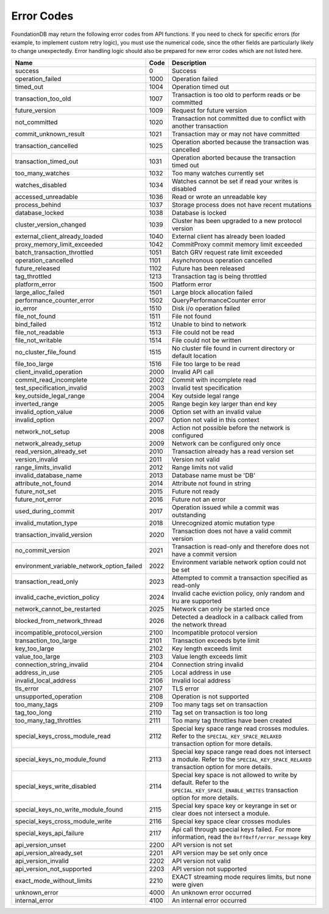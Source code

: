 .. _developer-guide-error-codes:

Error Codes
===========

FoundationDB may return the following error codes from API functions. If you need to check for specific errors (for example, to implement custom retry logic), you must use the numerical code, since the other fields are particularly likely to change unexpectedly. Error handling logic should also be prepared for new error codes which are not listed here.

+-----------------------------------------------+-----+--------------------------------------------------------------------------------+
| Name                                          | Code| Description                                                                    |
+===============================================+=====+================================================================================+
| success                                       |    0| Success                                                                        |
+-----------------------------------------------+-----+--------------------------------------------------------------------------------+
| operation_failed                              | 1000| Operation failed                                                               |
+-----------------------------------------------+-----+--------------------------------------------------------------------------------+
| timed_out                                     | 1004| Operation timed out                                                            |
+-----------------------------------------------+-----+--------------------------------------------------------------------------------+
| transaction_too_old                           | 1007| Transaction is too old to perform reads or be committed                        |
+-----------------------------------------------+-----+--------------------------------------------------------------------------------+
| future_version                                | 1009| Request for future version                                                     |
+-----------------------------------------------+-----+--------------------------------------------------------------------------------+
| not_committed                                 | 1020| Transaction not committed due to conflict with another transaction             |
+-----------------------------------------------+-----+--------------------------------------------------------------------------------+
| commit_unknown_result                         | 1021| Transaction may or may not have committed                                      |
+-----------------------------------------------+-----+--------------------------------------------------------------------------------+
| transaction_cancelled                         | 1025| Operation aborted because the transaction was cancelled                        |
+-----------------------------------------------+-----+--------------------------------------------------------------------------------+
| transaction_timed_out                         | 1031| Operation aborted because the transaction timed out                            |
+-----------------------------------------------+-----+--------------------------------------------------------------------------------+
| too_many_watches                              | 1032| Too many watches currently set                                                 |
+-----------------------------------------------+-----+--------------------------------------------------------------------------------+
| watches_disabled                              | 1034| Watches cannot be set if read your writes is disabled                          |
+-----------------------------------------------+-----+--------------------------------------------------------------------------------+
| accessed_unreadable                           | 1036| Read or wrote an unreadable key                                                |
+-----------------------------------------------+-----+--------------------------------------------------------------------------------+
| process_behind                                | 1037| Storage process does not have recent mutations                                 |
+-----------------------------------------------+-----+--------------------------------------------------------------------------------+
| database_locked                               | 1038| Database is locked                                                             |
+-----------------------------------------------+-----+--------------------------------------------------------------------------------+
| cluster_version_changed                       | 1039| Cluster has been upgraded to a new protocol version                            |
+-----------------------------------------------+-----+--------------------------------------------------------------------------------+
| external_client_already_loaded                | 1040| External client has already been loaded                                        |
+-----------------------------------------------+-----+--------------------------------------------------------------------------------+
| proxy_memory_limit_exceeded                   | 1042| CommitProxy commit memory limit exceeded                                       |
+-----------------------------------------------+-----+--------------------------------------------------------------------------------+
| batch_transaction_throttled                   | 1051| Batch GRV request rate limit exceeded                                          |
+-----------------------------------------------+-----+--------------------------------------------------------------------------------+
| operation_cancelled                           | 1101| Asynchronous operation cancelled                                               |
+-----------------------------------------------+-----+--------------------------------------------------------------------------------+
| future_released                               | 1102| Future has been released                                                       |
+-----------------------------------------------+-----+--------------------------------------------------------------------------------+
| tag_throttled                                 | 1213| Transaction tag is being throttled                                             |
+-----------------------------------------------+-----+--------------------------------------------------------------------------------+
| platform_error                                | 1500| Platform error                                                                 |
+-----------------------------------------------+-----+--------------------------------------------------------------------------------+
| large_alloc_failed                            | 1501| Large block allocation failed                                                  |
+-----------------------------------------------+-----+--------------------------------------------------------------------------------+
| performance_counter_error                     | 1502| QueryPerformanceCounter error                                                  |
+-----------------------------------------------+-----+--------------------------------------------------------------------------------+
| io_error                                      | 1510| Disk i/o operation failed                                                      |
+-----------------------------------------------+-----+--------------------------------------------------------------------------------+
| file_not_found                                | 1511| File not found                                                                 |
+-----------------------------------------------+-----+--------------------------------------------------------------------------------+
| bind_failed                                   | 1512| Unable to bind to network                                                      |
+-----------------------------------------------+-----+--------------------------------------------------------------------------------+
| file_not_readable                             | 1513| File could not be read                                                         |
+-----------------------------------------------+-----+--------------------------------------------------------------------------------+
| file_not_writable                             | 1514| File could not be written                                                      |
+-----------------------------------------------+-----+--------------------------------------------------------------------------------+
| no_cluster_file_found                         | 1515| No cluster file found in current directory or default location                 |
+-----------------------------------------------+-----+--------------------------------------------------------------------------------+
| file_too_large                                | 1516| File too large to be read                                                      |
+-----------------------------------------------+-----+--------------------------------------------------------------------------------+
| client_invalid_operation                      | 2000| Invalid API call                                                               |
+-----------------------------------------------+-----+--------------------------------------------------------------------------------+
| commit_read_incomplete                        | 2002| Commit with incomplete read                                                    |
+-----------------------------------------------+-----+--------------------------------------------------------------------------------+
| test_specification_invalid                    | 2003| Invalid test specification                                                     |
+-----------------------------------------------+-----+--------------------------------------------------------------------------------+
| key_outside_legal_range                       | 2004| Key outside legal range                                                        |
+-----------------------------------------------+-----+--------------------------------------------------------------------------------+
| inverted_range                                | 2005| Range begin key larger than end key                                            |
+-----------------------------------------------+-----+--------------------------------------------------------------------------------+
| invalid_option_value                          | 2006| Option set with an invalid value                                               |
+-----------------------------------------------+-----+--------------------------------------------------------------------------------+
| invalid_option                                | 2007| Option not valid in this context                                               |
+-----------------------------------------------+-----+--------------------------------------------------------------------------------+
| network_not_setup                             | 2008| Action not possible before the network is configured                           |
+-----------------------------------------------+-----+--------------------------------------------------------------------------------+
| network_already_setup                         | 2009| Network can be configured only once                                            |
+-----------------------------------------------+-----+--------------------------------------------------------------------------------+
| read_version_already_set                      | 2010| Transaction already has a read version set                                     |
+-----------------------------------------------+-----+--------------------------------------------------------------------------------+
| version_invalid                               | 2011| Version not valid                                                              |
+-----------------------------------------------+-----+--------------------------------------------------------------------------------+
| range_limits_invalid                          | 2012| Range limits not valid                                                         |
+-----------------------------------------------+-----+--------------------------------------------------------------------------------+
| invalid_database_name                         | 2013| Database name must be 'DB'                                                     |
+-----------------------------------------------+-----+--------------------------------------------------------------------------------+
| attribute_not_found                           | 2014| Attribute not found in string                                                  |
+-----------------------------------------------+-----+--------------------------------------------------------------------------------+
| future_not_set                                | 2015| Future not ready                                                               |
+-----------------------------------------------+-----+--------------------------------------------------------------------------------+
| future_not_error                              | 2016| Future not an error                                                            |
+-----------------------------------------------+-----+--------------------------------------------------------------------------------+
| used_during_commit                            | 2017| Operation issued while a commit was outstanding                                |
+-----------------------------------------------+-----+--------------------------------------------------------------------------------+
| invalid_mutation_type                         | 2018| Unrecognized atomic mutation type                                              |
+-----------------------------------------------+-----+--------------------------------------------------------------------------------+
| transaction_invalid_version                   | 2020| Transaction does not have a valid commit version                               |
+-----------------------------------------------+-----+--------------------------------------------------------------------------------+
| no_commit_version                             | 2021| Transaction is read-only and therefore does not have a commit version          |
+-----------------------------------------------+-----+--------------------------------------------------------------------------------+
| environment_variable_network_option_failed    | 2022| Environment variable network option could not be set                           |
+-----------------------------------------------+-----+--------------------------------------------------------------------------------+
| transaction_read_only                         | 2023| Attempted to commit a transaction specified as read-only                       |
+-----------------------------------------------+-----+--------------------------------------------------------------------------------+
| invalid_cache_eviction_policy                 | 2024| Invalid cache eviction policy, only random and lru are supported               |
+-----------------------------------------------+-----+--------------------------------------------------------------------------------+
| network_cannot_be_restarted                   | 2025| Network can only be started once                                               |
+-----------------------------------------------+-----+--------------------------------------------------------------------------------+
| blocked_from_network_thread                   | 2026| Detected a deadlock in a callback called from the network thread               |
+-----------------------------------------------+-----+--------------------------------------------------------------------------------+
| incompatible_protocol_version                 | 2100| Incompatible protocol version                                                  |
+-----------------------------------------------+-----+--------------------------------------------------------------------------------+
| transaction_too_large                         | 2101| Transaction exceeds byte limit                                                 |
+-----------------------------------------------+-----+--------------------------------------------------------------------------------+
| key_too_large                                 | 2102| Key length exceeds limit                                                       |
+-----------------------------------------------+-----+--------------------------------------------------------------------------------+
| value_too_large                               | 2103| Value length exceeds limit                                                     |
+-----------------------------------------------+-----+--------------------------------------------------------------------------------+
| connection_string_invalid                     | 2104| Connection string invalid                                                      |
+-----------------------------------------------+-----+--------------------------------------------------------------------------------+
| address_in_use                                | 2105| Local address in use                                                           |
+-----------------------------------------------+-----+--------------------------------------------------------------------------------+
| invalid_local_address                         | 2106| Invalid local address                                                          |
+-----------------------------------------------+-----+--------------------------------------------------------------------------------+
| tls_error                                     | 2107| TLS error                                                                      |
+-----------------------------------------------+-----+--------------------------------------------------------------------------------+
| unsupported_operation                         | 2108| Operation is not supported                                                     |
+-----------------------------------------------+-----+--------------------------------------------------------------------------------+
| too_many_tags                                 | 2109| Too many tags set on transaction                                               |
+-----------------------------------------------+-----+--------------------------------------------------------------------------------+
| tag_too_long                                  | 2110| Tag set on transaction is too long                                             |
+-----------------------------------------------+-----+--------------------------------------------------------------------------------+
| too_many_tag_throttles                        | 2111| Too many tag throttles have been created                                       |
+-----------------------------------------------+-----+--------------------------------------------------------------------------------+
| special_keys_cross_module_read                | 2112| Special key space range read crosses modules.                                  |
|                                               |     | Refer to the ``SPECIAL_KEY_SPACE_RELAXED`` transaction option for more details.|
+-----------------------------------------------+-----+--------------------------------------------------------------------------------+
| special_keys_no_module_found                  | 2113| Special key space range read does not intersect a module.                      |
|                                               |     | Refer to the ``SPECIAL_KEY_SPACE_RELAXED`` transaction option for more details.|
+-----------------------------------------------+-----+--------------------------------------------------------------------------------+
| special_keys_write_disabled                   | 2114| Special key space is not allowed to write by default. Refer                    |
|                                               |     | to the ``SPECIAL_KEY_SPACE_ENABLE_WRITES`` transaction option for more details.|
+-----------------------------------------------+-----+--------------------------------------------------------------------------------+
| special_keys_no_write_module_found            | 2115| Special key space key or keyrange in set or clear does not intersect a module. |
+-----------------------------------------------+-----+--------------------------------------------------------------------------------+
| special_keys_cross_module_write               | 2116| Special key space clear crosses modules                                        |
+-----------------------------------------------+-----+--------------------------------------------------------------------------------+
| special_keys_api_failure                      | 2117| Api call through special keys failed. For more information, read the           |
|                                               |     | ``0xff0xff/error_message`` key                                                 |
+-----------------------------------------------+-----+--------------------------------------------------------------------------------+
| api_version_unset                             | 2200| API version is not set                                                         |
+-----------------------------------------------+-----+--------------------------------------------------------------------------------+
| api_version_already_set                       | 2201| API version may be set only once                                               |
+-----------------------------------------------+-----+--------------------------------------------------------------------------------+
| api_version_invalid                           | 2202| API version not valid                                                          |
+-----------------------------------------------+-----+--------------------------------------------------------------------------------+
| api_version_not_supported                     | 2203| API version not supported                                                      |
+-----------------------------------------------+-----+--------------------------------------------------------------------------------+
| exact_mode_without_limits                     | 2210| EXACT streaming mode requires limits, but none were given                      |
+-----------------------------------------------+-----+--------------------------------------------------------------------------------+
| unknown_error                                 | 4000| An unknown error occurred                                                      |
+-----------------------------------------------+-----+--------------------------------------------------------------------------------+
| internal_error                                | 4100| An internal error occurred                                                     |
+-----------------------------------------------+-----+--------------------------------------------------------------------------------+
